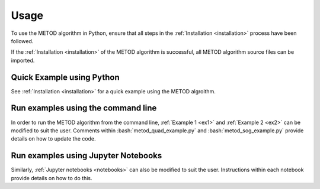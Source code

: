 .. role:: bash(code)
   :language: bash

Usage
=======

To use the METOD algorithm in Python, ensure that all steps in the :ref:`Installation <installation>` process have been followed.

If the :ref:`Installation <installation>` of the METOD algorithm is successful, all METOD algorithm source files can be imported. 

Quick Example using Python 
--------------------------------

See :ref:`Installation <installation>` for a quick example using the METOD algroithm.


Run examples using the command line
------------------------------------------------

In order to run the METOD algorithm from the command line, :ref:`Example 1 <ex1>` and :ref:`Example 2 <ex2>` can be modified to suit the user. Comments within :bash:`metod_quad_example.py` and :bash:`metod_sog_example.py` provide details on how to update the code.


Run examples using Jupyter Notebooks
---------------------------------------

Similarly, :ref:`Jupyter notebooks <notebooks>` can also be modified to suit the user. Instructions within each notebook provide details on how to do this.


